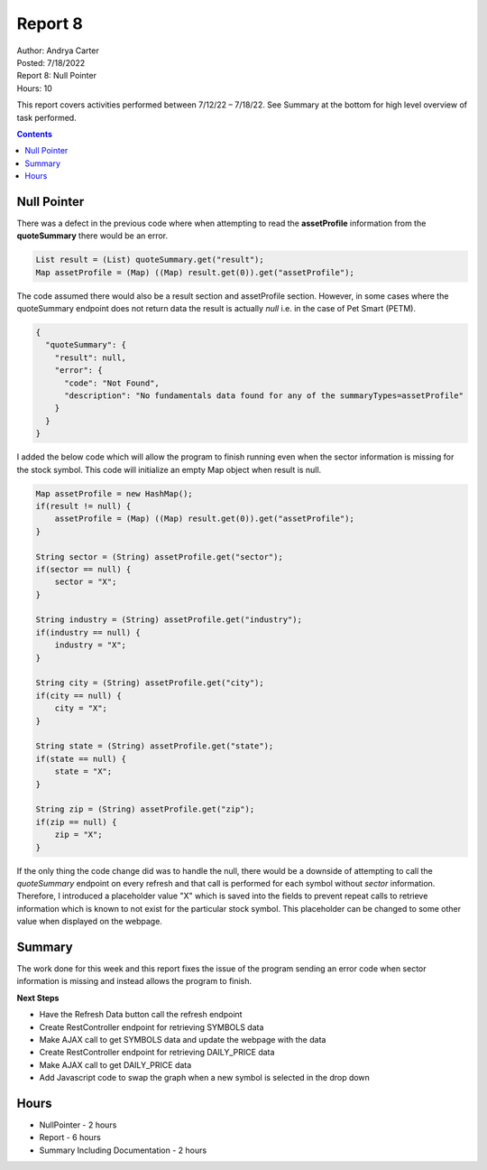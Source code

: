 Report 8
========

| Author: Andrya Carter
| Posted: 7/18/2022
| Report 8: Null Pointer
| Hours: 10

This report covers activities performed between 7/12/22 – 7/18/22. See Summary
at the bottom for high level overview of task performed.

.. contents::

Null Pointer
------------

There was a defect in the previous code where when attempting to read the
**assetProfile** information from the **quoteSummary** there would be an error.

.. code-block:: java

    List result = (List) quoteSummary.get("result");
    Map assetProfile = (Map) ((Map) result.get(0)).get("assetProfile");

The code assumed there would also be a result section and assetProfile section.
However, in some cases where the quoteSummary endpoint does not return data the
result is actually *null* i.e. in the case of Pet Smart (PETM).

.. code-block:: json

    {
      "quoteSummary": {
        "result": null,
        "error": {
          "code": "Not Found",
          "description": "No fundamentals data found for any of the summaryTypes=assetProfile"
        }
      }
    }


I added the below code which will allow the program to finish running even when
the sector information is missing for the stock symbol.  This code will initialize an
empty Map object when result is null.

.. code-block:: java

    Map assetProfile = new HashMap();
    if(result != null) {
        assetProfile = (Map) ((Map) result.get(0)).get("assetProfile");
    }

    String sector = (String) assetProfile.get("sector");
    if(sector == null) {
        sector = "X";
    }

    String industry = (String) assetProfile.get("industry");
    if(industry == null) {
        industry = "X";
    }

    String city = (String) assetProfile.get("city");
    if(city == null) {
        city = "X";
    }

    String state = (String) assetProfile.get("state");
    if(state == null) {
        state = "X";
    }

    String zip = (String) assetProfile.get("zip");
    if(zip == null) {
        zip = "X";
    }

If the only thing the code change did was to handle the null, there would be a
downside of attempting to call the *quoteSummary* endpoint on every refresh and
that call is performed for each symbol without *sector* information.  Therefore,
I introduced a placeholder value "X" which is saved into the fields to prevent
repeat calls to retrieve information which is known to not exist for the particular
stock symbol.  This placeholder can be changed to some other value when displayed
on the webpage.

Summary
-------

The work done for this week and this report fixes the issue of the program
sending an error code when sector information is missing and instead allows the
program to finish.

**Next Steps**

* Have the Refresh Data button call the refresh endpoint
* Create RestController endpoint for retrieving SYMBOLS data
* Make AJAX call to get SYMBOLS data and update the webpage with the data
* Create RestController endpoint for retrieving DAILY_PRICE data
* Make AJAX call to get DAILY_PRICE data
* Add Javascript code to swap the graph when a new symbol is selected in the drop down

Hours
-----
* NullPointer - 2 hours
* Report - 6 hours
* Summary Including Documentation - 2 hours